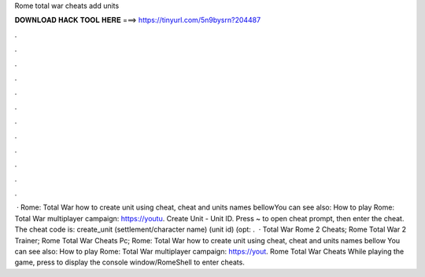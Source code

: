 Rome total war cheats add units

𝐃𝐎𝐖𝐍𝐋𝐎𝐀𝐃 𝐇𝐀𝐂𝐊 𝐓𝐎𝐎𝐋 𝐇𝐄𝐑𝐄 ===> https://tinyurl.com/5n9bysrn?204487

.

.

.

.

.

.

.

.

.

.

.

.

 · Rome: Total War how to create unit using cheat, cheat and units names bellowYou can see also: How to play Rome: Total War multiplayer campaign: https://youtu. Create Unit - Unit ID. Press ~ to open cheat prompt, then enter the cheat. The cheat code is: create_unit (settlement/character name) (unit id) (opt: .  · Total War Rome 2 Cheats; Rome Total War 2 Trainer; Rome Total War Cheats Pc; Rome: Total War how to create unit using cheat, cheat and units names bellow You can see also: How to play Rome: Total War multiplayer campaign: https://yout. Rome Total War Cheats While playing the game, press to display the console window/RomeShell to enter cheats.